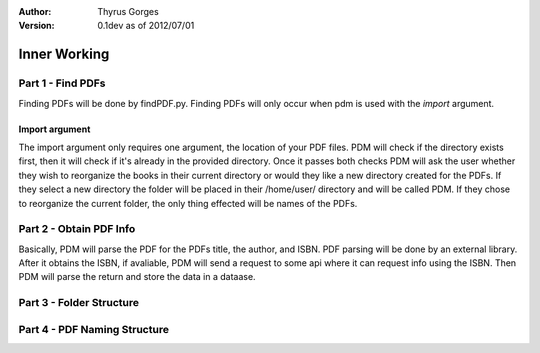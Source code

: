 :Author:
	Thyrus Gorges

:Version: 0.1dev as of 2012/07/01

=============
Inner Working
=============

Part 1 - Find PDFs
-------------------

Finding PDFs will be done by findPDF.py. Finding PDFs will only occur when pdm 
is used with the *import* argument. 

Import argument
+++++++++++++++++

The import argument only requires one argument, the location of your PDF files.
PDM will check if the directory exists first, then it will check if it's
already in the provided directory. Once it passes both checks PDM will ask the
user whether they wish to reorganize the books in their current directory or
would they like a new directory created for the PDFs. If they select a new
directory the folder will be placed in their /home/user/ directory and will be
called PDM. If they chose to reorganize the current folder, the only thing
effected will be names of the PDFs. 

Part 2 - Obtain PDF Info
-------------------------

Basically, PDM will parse the PDF for the PDFs title, the author, and ISBN.
PDF parsing will be done by an external library. After it obtains the ISBN, 
if avaliable, PDM will send a request to some api where it can request info
using the ISBN. Then PDM will parse the return and store the data in a dataase. 

Part 3 - Folder Structure
--------------------------

Part 4 - PDF Naming Structure
------------------------------